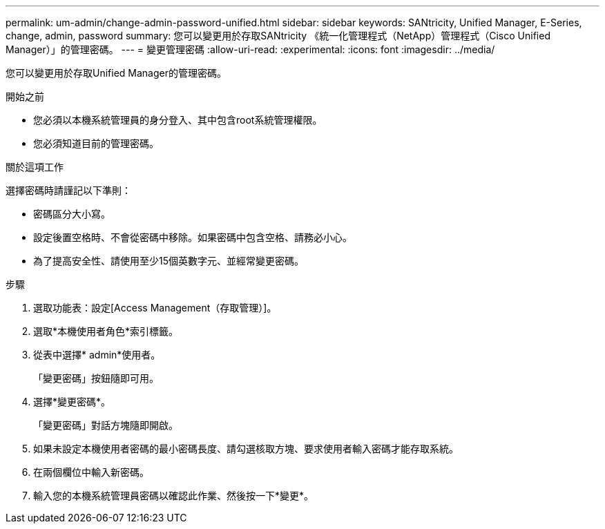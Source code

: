 ---
permalink: um-admin/change-admin-password-unified.html 
sidebar: sidebar 
keywords: SANtricity, Unified Manager, E-Series, change, admin, password 
summary: 您可以變更用於存取SANtricity 《統一化管理程式（NetApp）管理程式（Cisco Unified Manager）」的管理密碼。 
---
= 變更管理密碼
:allow-uri-read: 
:experimental: 
:icons: font
:imagesdir: ../media/


[role="lead"]
您可以變更用於存取Unified Manager的管理密碼。

.開始之前
* 您必須以本機系統管理員的身分登入、其中包含root系統管理權限。
* 您必須知道目前的管理密碼。


.關於這項工作
選擇密碼時請謹記以下準則：

* 密碼區分大小寫。
* 設定後置空格時、不會從密碼中移除。如果密碼中包含空格、請務必小心。
* 為了提高安全性、請使用至少15個英數字元、並經常變更密碼。


.步驟
. 選取功能表：設定[Access Management（存取管理）]。
. 選取*本機使用者角色*索引標籤。
. 從表中選擇* admin*使用者。
+
「變更密碼」按鈕隨即可用。

. 選擇*變更密碼*。
+
「變更密碼」對話方塊隨即開啟。

. 如果未設定本機使用者密碼的最小密碼長度、請勾選核取方塊、要求使用者輸入密碼才能存取系統。
. 在兩個欄位中輸入新密碼。
. 輸入您的本機系統管理員密碼以確認此作業、然後按一下*變更*。

